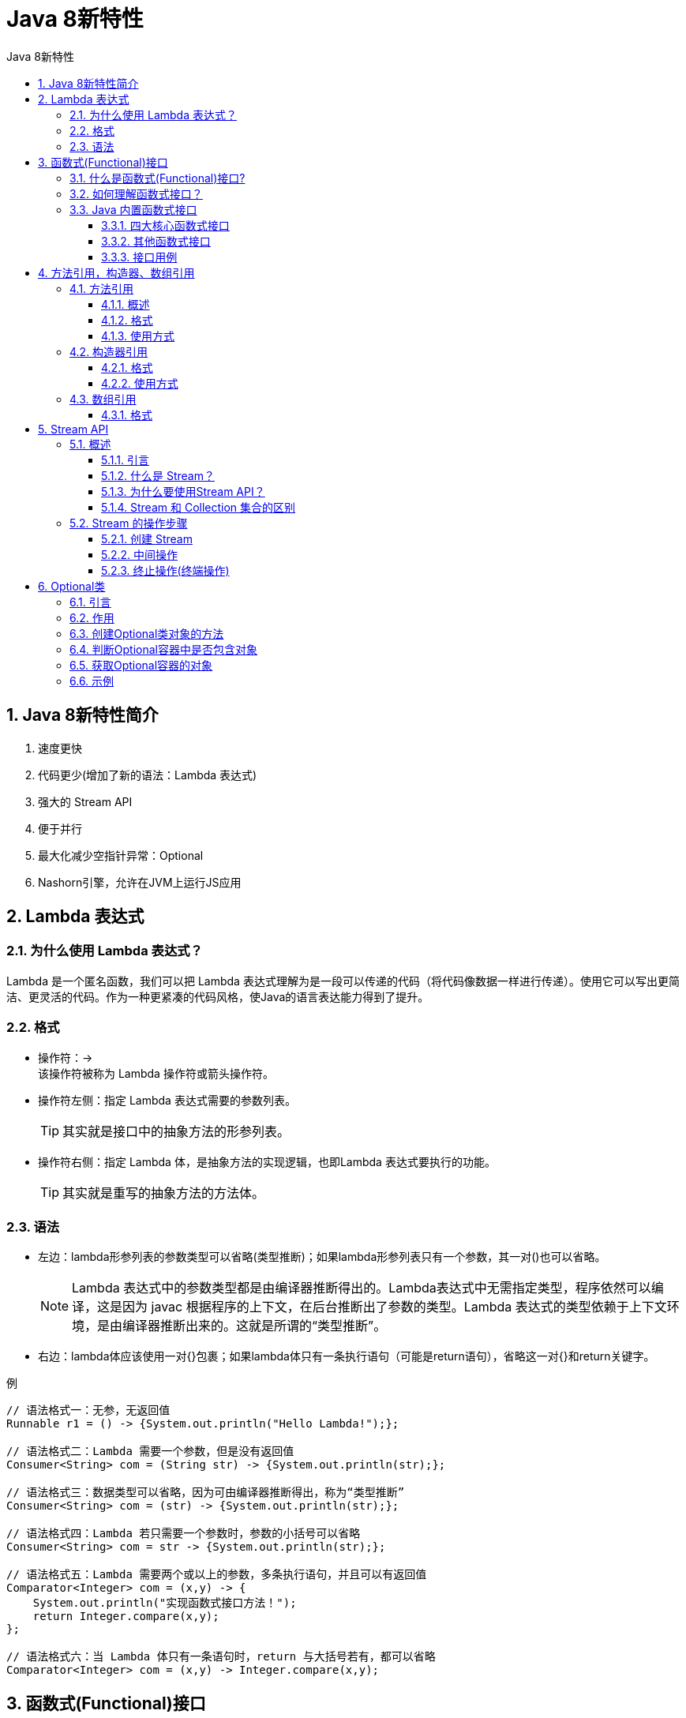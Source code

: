 = Java 8新特性
:source-highlighter: highlight.js
:source-language: java
:toc: left
:toc-title: Java 8新特性
:toclevels: 3
:sectnums:

== Java 8新特性简介
. 速度更快
. 代码更少(增加了新的语法：Lambda 表达式)
. 强大的 Stream API
. 便于并行
. 最大化减少空指针异常：Optional
. Nashorn引擎，允许在JVM上运行JS应用

== Lambda 表达式
=== 为什么使用 Lambda 表达式？
Lambda 是一个匿名函数，我们可以把 Lambda 表达式理解为是一段可以传递的代码（将代码像数据一样进行传递）。使用它可以写出更简洁、更灵活的代码。作为一种更紧凑的代码风格，使Java的语言表达能力得到了提升。

=== 格式
- 操作符：\-> +
该操作符被称为 Lambda 操作符或箭头操作符。
- 操作符左侧：指定 Lambda 表达式需要的参数列表。
+
TIP: 其实就是接口中的抽象方法的形参列表。
- 操作符右侧：指定 Lambda 体，是抽象方法的实现逻辑，也即Lambda 表达式要执行的功能。
+
TIP: 其实就是重写的抽象方法的方法体。

=== 语法
- 左边：lambda形参列表的参数类型可以省略(类型推断)；如果lambda形参列表只有一个参数，其一对()也可以省略。
+
NOTE: Lambda 表达式中的参数类型都是由编译器推断得出的。Lambda表达式中无需指定类型，程序依然可以编译，这是因为 javac 根据程序的上下文，在后台推断出了参数的类型。Lambda 表达式的类型依赖于上下文环境，是由编译器推断出来的。这就是所谓的“类型推断”。
- 右边：lambda体应该使用一对{}包裹；如果lambda体只有一条执行语句（可能是return语句），省略这一对{}和return关键字。

.例
----
// 语法格式一：无参，无返回值
Runnable r1 = () -> {System.out.println("Hello Lambda!");};

// 语法格式二：Lambda 需要一个参数，但是没有返回值
Consumer<String> com = (String str) -> {System.out.println(str);};

// 语法格式三：数据类型可以省略，因为可由编译器推断得出，称为“类型推断”
Consumer<String> com = (str) -> {System.out.println(str);};

// 语法格式四：Lambda 若只需要一个参数时，参数的小括号可以省略
Consumer<String> com = str -> {System.out.println(str);};

// 语法格式五：Lambda 需要两个或以上的参数，多条执行语句，并且可以有返回值
Comparator<Integer> com = (x,y) -> {
    System.out.println("实现函数式接口方法！");
    return Integer.compare(x,y);
};

// 语法格式六：当 Lambda 体只有一条语句时，return 与大括号若有，都可以省略
Comparator<Integer> com = (x,y) -> Integer.compare(x,y);
----

== 函数式(Functional)接口
=== 什么是函数式(Functional)接口?
. *只包含一个抽象方法的接口，称为函数式接口。*
. 可以通过 Lambda 表达式来创建该接口的对象。
+
NOTE: 若 Lambda 表达式抛出一个受检异常(即：非运行时异常)，那么该异常需要在目标接口的抽象方法上进行声明。
. 函数式接口上可以使用 @FunctionalInterface 注解。
+
NOTE: 这样做可以检查它是否是一个函数式接口。同时 javadoc 也会包含一条声明，说明这个接口是一个函数式接口。
. 在java.util.function包下定义了Java 8 的丰富的函数式接口。

=== 如何理解函数式接口？
. Java从诞生日起就是一直倡导“一切皆对象”，在Java里面面向对象(OOP)编程是一切。但是随着python、scala等语言的兴起和新技术的挑战，Java不得不做出调整以便支持更加广泛的技术要求，也即java不但可以支持OOP还可以支持OOF（面向函数编程）。
. 在函数式编程语言当中，函数被当做一等公民对待。在将函数作为一等公民的编程语言中，Lambda表达式的类型是函数。但是在Java8中，有所不同。在Java8中，Lambda表达式是对象，而不是函数，它们必须依附于一类特别的对象类型——函数式接口。
. 简单的说，在Java8中，Lambda表达式就是一个函数式接口的实例。这就是Lambda表达式和函数式接口的关系。也就是说，只要一个对象是函数式接口的实例，那么该对象就可以用Lambda表达式来表示。
. 所以以前用匿名实现类表示的现在都可以用Lambda表达式来写。

=== Java 内置函数式接口
==== 四大核心函数式接口
[%header, cols="^.^2,^.^1,^.^1,^.^3"]
|===
|函数式接口|参数类型|返回类型|用途

|Consumer<T> 消费型接口|T|void
|对类型为T的对象应用操作。 +
包含方法：void accept(T t)

|Supplier<T> 供给型接口|无|T
|返回类型为T的对象。 +
包含方法：T get()

|Function<T,R> 函数型接口|T|R
|对类型为T的对象应用操作，并返回结果。结果是R类型的对象。 +
包含方法。R apply(T t)

|Predicate<T> 断定型接口|T|boolean
|确定类型为T的对象是否满足某约束，并返回boolean值。 +
包含方法：boolean test(T t)
|===

==== 其他函数式接口
[%header, cols="^.^2,^.^1,^.^1,^.^3"]
|===
|函数式接口|参数类型|返回类型|用途

|BiFunction<T,U,R>|T,U|R
|对类型为T,U参数应用操作，返回R类型的结果。 +
包含方法：R apply(T t,U u)

|UnaryOperator<T> Function子接口|T|T
|对类型为T的对象进行一元运算，并返回T类型的结果。 +
包含方法：T apply(T t)

|BinaryOperator<T> BiFunction子接口|T,T|T
|对类型为T的对象进行二元运算，并返回T类型的结果。 +
包含方法：T apply(T t1,T t2)

|BiConsumer<T,U>|T,U|void
|对类型为T,U参数应用操作。 +
包含方法：void accept(T t,U u)

|BiPredicate<T,U>|T,U|boolean
|包含方法：boolean test(T t,U u)

|ToIntFunction<T> +
ToLongFunction<T> +
ToDoubleFunction<T>|T
|int +
long +
double
|分别计算int、long、double值的函数

|IntFunction<R> +
LongFunction<R> +
DoubleFunction<R>
|int +
long +
double|R
|参数分别为int、long、double类型的函数
|===

====  接口用例
----
@Test
public void test2(){
    List<String> list = Arrays.asList("北京","南京","天津","东京","西京","普京");

    List<String> filterStrs = filterString(list, new Predicate<String>() {
        @Override
        public boolean test(String s) {
            return s.contains("京");
        }
    });

    System.out.println(filterStrs);


    List<String> filterStrs1 = filterString(list,s -> s.contains("京"));
    System.out.println(filterStrs1);
}

//根据给定的规则，过滤集合中的字符串。此规则由Predicate的方法决定
public List<String> filterString(List<String> list, Predicate<String> pre){

    ArrayList<String> filterList = new ArrayList<>();

    for(String s : list){
        if(pre.test(s)){
            filterList.add(s);
        }
    }

    return filterList;

}
----
== 方法引用，构造器、数组引用
=== 方法引用
==== 概述
-当要传递给Lambda体的操作已经有实现的方法时，就可以使用方法引用。
- 方法引用可以看做是Lambda表达式深层次的表达。换句话说，方法引用就是Lambda表达式，也就是函数式接口的一个实例，通过方法的名字来指向一个方法，可以认为是Lambda表达式的一个语法糖。

==== [[格式]]格式
使用操作符 “::” 将类(或对象)与方法名分隔开来。 +
有如下三种主要使用情况：

- `对象::实例方法名`
* `Consumer<String> con = str \-> System.out.println(str);` 等同于 `Consumer<String> con = System.out::println;`。

- `类::静态方法名`
* `Comparator<Integer> com = (t1,t2) \-> Integer.compare(t1,t2);` 等同于 `Comparator<Integer> com = Integer::compare;`。

- `类::实例方法名`
* `Comparator<String> com = (s1,s2) \-> s1.compareTo(s2);` 等同于 `Comparator<String> com = String :: compareTo;`。

==== 使用方式
实现接口的抽象方法的参数列表和返回值类型，必须与方法引用的
方法的参数列表和返回值类型保持一致。

IMPORTANT: 该方式针对以上<<格式>>中的前两种。

NOTE: **第三种格式的使用方式是：**函数式接口方法的第一个参数是需要引用方法的调用者，并且第二个参数是需要引用方法的参数(或无参数)。

=== 构造器引用
==== 格式
`ClassName::new`

* `Function<Integer,MyClass> func = n \-> new MyClass(n);` 等同于 `Function<Integer,MyClass> func = MyClass :: new;`。

==== 使用方式
与函数式接口相结合，自动与函数式接口中方法兼容。可以把构造器引用赋值给定义的方法，要求构造器参数列表要与接口中抽象方法的参数列表一致，且方法的返回值即为构造器对应类的对象。

=== 数组引用
==== 格式
`type[]::new`

* `Function<Integer,String[]> func = length \-> new String[length];` 等同于 `Function<Integer,String[]> func = String[]::new;`。

== Stream API
=== 概述
==== 引言
- Stream API ( java.util.stream) 把真正的函数式编程风格引入到Java中。这是目前为止对Java类库最好的补充，因为Stream API可以极大提供Java程序员的生产力，让程序员写出高效率、干净、简洁的代码。
- Stream 是 Java8 中处理集合的关键抽象概念，它可以指定你希望对集合进行的操作，可以执行非常复杂的查找、过滤和映射数据等操作。 使用Stream API 对集合数据进行操作，就类似于使用 SQL 执行的数据库查询。也可以使用 Stream API 来并行执行操作。简言之，Stream API 提供了一种高效且易于使用的处理数据的方式。

==== 什么是 Stream？
- Stream是数据渠道，用于操作数据源（集合、数组等）所生成的元素序列。
- 集合讲的是数据，Stream讲的是**计算**。

[NOTE]
====
- Stream 自己不会存储元素。
- Stream 不会改变源对象。相反，他们会返回一个持有结果的新Stream。
- Stream 操作是延迟执行的。这意味着他们会等到需要结果的时候才执行。
====

==== 为什么要使用Stream API？
实际开发中，项目中多数数据源都来自于Mysql，Oracle等。但现在数据源更多，有MongDB，Radis等，而这些NoSQL的数据就需要Java层面去处理。

==== Stream 和 Collection 集合的区别
Collection 是一种静态的内存数据结构，而 Stream 是有关计算的。前者是主要面向内存，存储在内存中，后者主要是面向 CPU，通过 CPU 实现计算。

=== Stream 的操作步骤
==== 创建 Stream
一个数据源（如：集合、数组），获取一个流。

===== 方式一：通过集合
Java8 中的 Collection 接口被扩展，提供了两个获取流的方法：

- default Stream<E> stream()：返回一个顺序流
- default Stream<E> parallelStream()：返回一个并行流

===== 方式二：通过数组
Java8 中的 Arrays 的静态方法 stream() 可以获取数组流：

- static <T> Stream<T> stream(T[] array)：返回一个流

重载形式，能够处理对应基本类型的数组：

- public static IntStream stream(int[] array)
- public static LongStream stream(long[] array)
- public static DoubleStream stream(double[] array)

===== 方式三：通过Stream的of()
可以调用Stream类静态方法 of(), 通过显示值创建一个流。它可以接收任意数量的参数。

- public static<T> Stream<T> of(T... values)：返回一个流

===== 方式四：创建无限流
可以使用静态方法 Stream.iterate() 和 Stream.generate() 创建无限流。

- 迭代 +
public static<T> Stream<T> iterate(final T seed, final UnaryOperator<T> f)
- 生成 +
public static<T> Stream<T> generate(Supplier<T> s) 

==== 中间操作
一个中间操作链，对数据源的数据进行处理。 +
多个中间操作可以连接起来形成一个流水线，除非流水线上触发终止操作，否则中间操作不会执行任何的处理！而在终止操作时一次性全部处理，称为“惰性求值”。

===== 筛选与切片
. filter(Predicate p)：接收 Lambda ， 从流中排除某些元素。
. distinct()：筛选，通过流所生成元素的 hashCode() 和 equals() 去除重复元素。
. limit(long maxSize)：截断流，使其元素不超过给定数量。
. skip(long n)：跳过元素，返回一个扔掉了前 n 个元素的流。若流中元素不足 n 个，则返回一个空流。与 limit(n)互补。

===== 映射
. map(Function f)：接收一个函数作为参数，该函数会被应用到每个元素上，并将其映射成一个新的元素。
. mapToDouble(ToDoubleFunction f)：接收一个函数作为参数，该函数会被应用到每个元素上，产生一个新的 DoubleStream。
. mapToInt(ToIntFunction f)：接收一个函数作为参数，该函数会被应用到每个元素上，产生一个新的 IntStream。
. mapToLong(ToLongFunction f)：接收一个函数作为参数，该函数会被应用到每个元素上，产生一个新的 LongStream。
. flatMap(Function f)：接收一个函数作为参数，将流中的每个值都换成另一个流，然后把所有流连接成一个流。

===== 排序
- sorted()：产生一个新流，其中按自然顺序排序。
- sorted(Comparator com)：产生一个新流，其中按比较器顺序排序。

==== 终止操作(终端操作)
一旦执行终止操作，就执行中间操作链，并产生结果。之后，不会再被使用。

===== 匹配与查找
. allMatch(Predicate p)：检查是否匹配所有元素。
. anyMatch(Predicate p)：检查是否至少匹配一个元素。
. noneMatch(Predicate p)：检查是否没有匹配所有元素。
. findFirst()：返回第一个元素。
. findAny()：返回当前流中的任意元素。
. count()：返回流中元素总数。
. max(Comparator c)：返回流中最大值。
. min(Comparator c)：返回流中最小值。
. forEach(Consumer c)：内部迭代(使用 Collection 接口需要用户去做迭代，称为外部迭代。相反，Stream API 使用内部迭代——它帮你把迭代做了)。

===== 归约
- reduce(T iden, BinaryOperator b)：可以将流中元素反复结合起来，得到一个值。返回 T。
- reduce(BinaryOperator b)：可以将流中元素反复结合起来，得到一个值。返回 Optional<T>。

===== 收集
collect(Collector c)：将流转换为其他形式。接收一个 Collector接口的实现，用于给Stream中元素做汇总的方法。

- 作用：Collector 接口中方法的实现决定了如何对流执行收集的操作(如收集到 List、Set、Map)。

[NOTE]
====
Collectors 实用类提供了很多静态方法，可以方便地创建常见收集器实例。

.常用方法
[%header, cols="3*^.^"]
|===
|方法|返回类型|作用
|toList|List<T>|把流中元素收集到List
|toSet|Set<T>|把流中元素收集到Set
|toCollection|Collection<T>|把流中元素收集到创建的集合
|===

====

== Optional类
=== 引言
到目前为止，臭名昭著的空指针异常是导致Java应用程序失败的最常见原因。 +
以前，为了解决空指针异常，Google公司著名的Guava项目引入了Optional类，Guava通过使用检查空值的方式来防止代码污染，它鼓励程序员写更干净的代码。受到Google Guava的启发，Optional类已经成为Java 8类库的一部分。

=== 作用
解决空指针异常的问题。

Optional<T> 类(java.util.Optional) 是一个容器类，它可以保存类型T的值，代表这个值存在。或者仅仅保存null，表示这个值不存在。原来用 null 表示一个值不存在，现在 Optional 可以更好的表达这个概念。并且可以避免空指针异常。

=== 创建Optional类对象的方法
- Optional.of(T t)：创建一个 Optional 实例，t必须非空。
- Optional.empty()：创建一个空的 Optional 实例。
- Optional.ofNullable(T t)：t可以为null。

=== 判断Optional容器中是否包含对象
- boolean isPresent()：判断是否包含对象。
- void ifPresent(Consumer<? super T> consumer)：如果有值，就执行Consumer接口的实现代码，并且该值会作为参数传给它。

=== 获取Optional容器的对象
- T get(): 如果调用对象包含值，返回该值，否则抛异常
- T orElse(T other)：如果有值则将其返回，否则返回指定的other对象。
- T orElseGet(Supplier<? extends T> other)：如果有值则将其返回，否则返回由Supplier接口实现提供的对象。
- T orElseThrow(Supplier<? extends X> exceptionSupplier)：如果有值则将其返回，否则抛出由Supplier接口实现提供的异常。

=== 示例
.empty的使用
----
// empty():创建的Optional对象内部的value = null
Optional<Object> op1 = Optional.empty();
if(!op1.isPresent()){//Optional封装的数据是否包含数据
    System.out.println("数据为空");
}
System.out.println(op1);
System.out.println(op1.isPresent());
// 如果Optional封装的数据value为空，则get()报错。否则，value不为空时，返回value.
//        System.out.println(op1.get());
----

.of和get方法通常搭配使用
----
String str = "hello";
// str = null;
// of(T t):封装数据t生成Optional对象。要求t非空，否则报错。
Optional<String> op1 = Optional.of(str);
// get()通常与of()方法搭配使用。用于获取内部的封装的数据value
String str1 = op1.get();
System.out.println(str1);
----

.ofNullable和orElse方法通常搭配使用
----
String str = "beijing";
str = null;
// ofNullable(T t) ：封装数据t赋给Optional内部的value。不要求t非空
Optional<String> op1 = Optional.ofNullable(str);
// orElse(T t1):如果Optional内部的value非空，则返回此value值。如果
// value为空，则返回t1.
String str2 = op1.orElse("shanghai");

System.out.println(str2);//
----